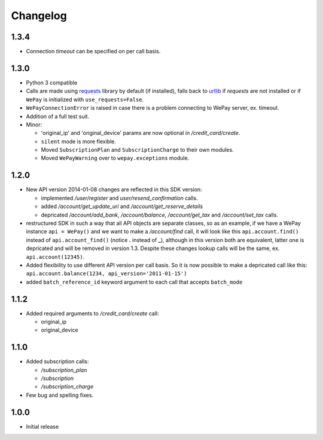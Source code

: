 Changelog
=========

1.3.4
-----

* Connection `timeout` can be specified on per call basis.

1.3.0
-----

* Python 3 compatible
* Calls are made using `requests <http://docs.python-requests.org/en/latest/>`_
  library by default (if installed), falls back to `urllib
  <https://docs.python.org/3/library/urllib.html#module-urllib>`_ if `requests`
  are not installed or if ``WePay`` is initialized with
  ``use_requests=False``.
* ``WePayConnectionError`` is raised
  in case there is a problem connecting to WePay server, ex. timeout.
* Addition of a full test suit.
* Minor:

  * 'original_ip' and 'original_device' params are now optional in
    `/credit_card/create`.
  * ``silent`` mode is more flexible.
  * Moved ``SubscriptionPlan`` and ``SubscriptionCharge`` to their own modules.
  * Moved ``WePayWarning`` over to ``wepay.exceptions`` module.

1.2.0
-----

* New API version 2014-01-08 changes are reflected in this SDK version:

  * implemented `/user/register` and `user/resend_confirmation` calls.
  * added `/account/get_update_uri` and `/account/get_reserve_details`
  * depricated `/account/add_bank`, `/account/balance`, `/account/get_tax`
    and `/account/set_tax` calls.

* restructured SDK in such a way that all API objects are separate classes, so
  as an example, if we have a WePay instance ``api = WePay()`` and we want to
  make a `/account/find` call, it will look like this ``api.account.find()``
  instead of ``api.account_find()`` (notice **.** instead of **_**), although in
  this version both are equivalent, latter one is depricated and will be removed
  in version 1.3. Despite these changes lookup calls will be the same, ex.
  ``api.account(12345)``.

* Added flexibility to use different API version per call basis. So it is now
  possible to make a depricated call like this: ``api.account.balance(1234,
  api_version='2011-01-15')``

* added ``batch_reference_id`` keyword argument to each call that accepts
  ``batch_mode``


1.1.2
-----

* Added required arguments to `/credit_card/create` call:

  * original_ip
  * original_device

1.1.0
-----

* Added subscription calls:

  * `/subscription_plan`
  * `/subscription`
  * `/subscription_charge`

* Few bug and spelling fixes.

1.0.0
-----

* Initial release
